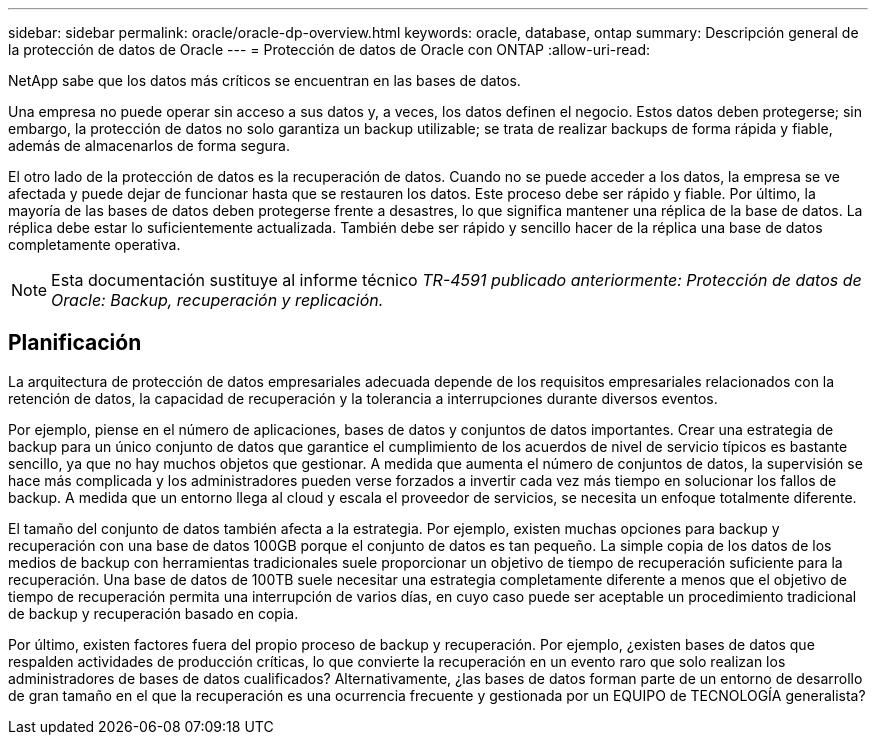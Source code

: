 ---
sidebar: sidebar 
permalink: oracle/oracle-dp-overview.html 
keywords: oracle, database, ontap 
summary: Descripción general de la protección de datos de Oracle 
---
= Protección de datos de Oracle con ONTAP
:allow-uri-read: 


[role="lead"]
NetApp sabe que los datos más críticos se encuentran en las bases de datos.

Una empresa no puede operar sin acceso a sus datos y, a veces, los datos definen el negocio. Estos datos deben protegerse; sin embargo, la protección de datos no solo garantiza un backup utilizable; se trata de realizar backups de forma rápida y fiable, además de almacenarlos de forma segura.

El otro lado de la protección de datos es la recuperación de datos. Cuando no se puede acceder a los datos, la empresa se ve afectada y puede dejar de funcionar hasta que se restauren los datos. Este proceso debe ser rápido y fiable. Por último, la mayoría de las bases de datos deben protegerse frente a desastres, lo que significa mantener una réplica de la base de datos. La réplica debe estar lo suficientemente actualizada. También debe ser rápido y sencillo hacer de la réplica una base de datos completamente operativa.


NOTE: Esta documentación sustituye al informe técnico _TR-4591 publicado anteriormente: Protección de datos de Oracle: Backup, recuperación y replicación._



== Planificación

La arquitectura de protección de datos empresariales adecuada depende de los requisitos empresariales relacionados con la retención de datos, la capacidad de recuperación y la tolerancia a interrupciones durante diversos eventos.

Por ejemplo, piense en el número de aplicaciones, bases de datos y conjuntos de datos importantes. Crear una estrategia de backup para un único conjunto de datos que garantice el cumplimiento de los acuerdos de nivel de servicio típicos es bastante sencillo, ya que no hay muchos objetos que gestionar. A medida que aumenta el número de conjuntos de datos, la supervisión se hace más complicada y los administradores pueden verse forzados a invertir cada vez más tiempo en solucionar los fallos de backup. A medida que un entorno llega al cloud y escala el proveedor de servicios, se necesita un enfoque totalmente diferente.

El tamaño del conjunto de datos también afecta a la estrategia. Por ejemplo, existen muchas opciones para backup y recuperación con una base de datos 100GB porque el conjunto de datos es tan pequeño. La simple copia de los datos de los medios de backup con herramientas tradicionales suele proporcionar un objetivo de tiempo de recuperación suficiente para la recuperación. Una base de datos de 100TB suele necesitar una estrategia completamente diferente a menos que el objetivo de tiempo de recuperación permita una interrupción de varios días, en cuyo caso puede ser aceptable un procedimiento tradicional de backup y recuperación basado en copia.

Por último, existen factores fuera del propio proceso de backup y recuperación. Por ejemplo, ¿existen bases de datos que respalden actividades de producción críticas, lo que convierte la recuperación en un evento raro que solo realizan los administradores de bases de datos cualificados? Alternativamente, ¿las bases de datos forman parte de un entorno de desarrollo de gran tamaño en el que la recuperación es una ocurrencia frecuente y gestionada por un EQUIPO de TECNOLOGÍA generalista?
